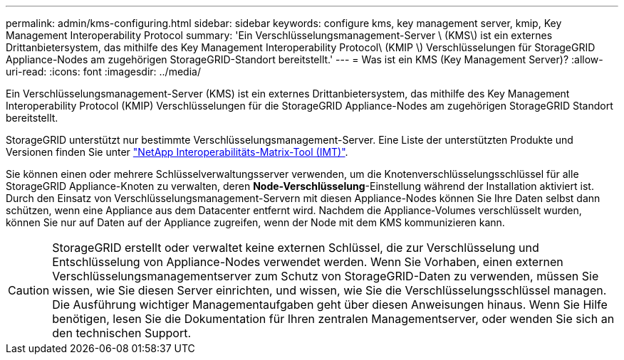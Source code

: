 ---
permalink: admin/kms-configuring.html 
sidebar: sidebar 
keywords: configure kms, key management server, kmip, Key Management Interoperability Protocol 
summary: 'Ein Verschlüsselungsmanagement-Server \ (KMS\) ist ein externes Drittanbietersystem, das mithilfe des Key Management Interoperability Protocol\ (KMIP \) Verschlüsselungen für StorageGRID Appliance-Nodes am zugehörigen StorageGRID-Standort bereitstellt.' 
---
= Was ist ein KMS (Key Management Server)?
:allow-uri-read: 
:icons: font
:imagesdir: ../media/


[role="lead"]
Ein Verschlüsselungsmanagement-Server (KMS) ist ein externes Drittanbietersystem, das mithilfe des Key Management Interoperability Protocol (KMIP) Verschlüsselungen für die StorageGRID Appliance-Nodes am zugehörigen StorageGRID Standort bereitstellt.

StorageGRID unterstützt nur bestimmte Verschlüsselungsmanagement-Server. Eine Liste der unterstützten Produkte und Versionen finden Sie unter https://imt.netapp.com/matrix/#welcome["NetApp Interoperabilitäts-Matrix-Tool (IMT)"^].

Sie können einen oder mehrere Schlüsselverwaltungsserver verwenden, um die Knotenverschlüsselungsschlüssel für alle StorageGRID Appliance-Knoten zu verwalten, deren *Node-Verschlüsselung*-Einstellung während der Installation aktiviert ist. Durch den Einsatz von Verschlüsselungsmanagement-Servern mit diesen Appliance-Nodes können Sie Ihre Daten selbst dann schützen, wenn eine Appliance aus dem Datacenter entfernt wird. Nachdem die Appliance-Volumes verschlüsselt wurden, können Sie nur auf Daten auf der Appliance zugreifen, wenn der Node mit dem KMS kommunizieren kann.


CAUTION: StorageGRID erstellt oder verwaltet keine externen Schlüssel, die zur Verschlüsselung und Entschlüsselung von Appliance-Nodes verwendet werden. Wenn Sie Vorhaben, einen externen Verschlüsselungsmanagementserver zum Schutz von StorageGRID-Daten zu verwenden, müssen Sie wissen, wie Sie diesen Server einrichten, und wissen, wie Sie die Verschlüsselungsschlüssel managen. Die Ausführung wichtiger Managementaufgaben geht über diesen Anweisungen hinaus. Wenn Sie Hilfe benötigen, lesen Sie die Dokumentation für Ihren zentralen Managementserver, oder wenden Sie sich an den technischen Support.
